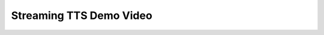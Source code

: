 Streaming TTS Demo Video
==================

.. raw:: html
     
    <video controls width="1024">

    <source src="https://paddlespeech.cdn.bcebos.com/Parakeet/docs/demos/streaming_tts_demo.mp4"
            type="video/mp4">
    Sorry, your browser doesn't support embedded videos.
    </video>

